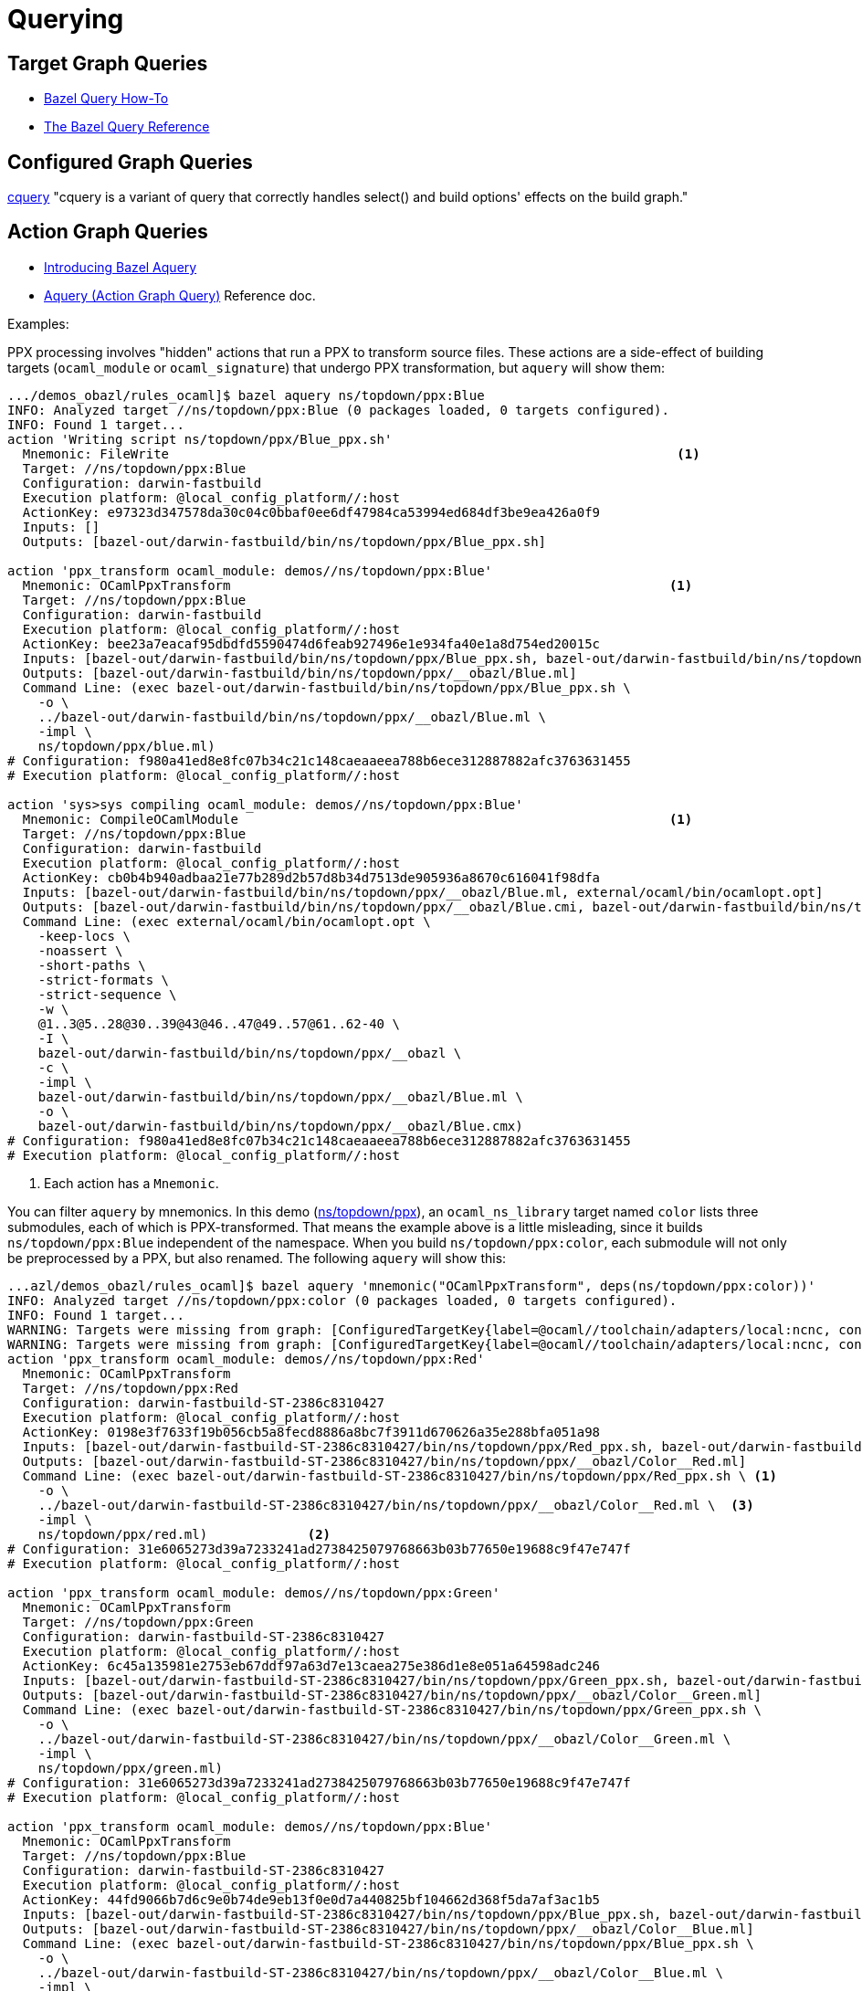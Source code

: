 = Querying
:page-permalink: /:path/querying
:page-layout: page_rules_ocaml
:page-pkg: rules_ocaml
:page-doc: ug
:page-tags: [maintenance]
:page-last_updated: July 6, 2022
// :toc-title:
// :toc: true


== Target Graph Queries

* link:https://bazel.build/docs/query-how-to[Bazel Query How-To,window="_blank"]
* link:https://bazel.build/reference/query[The Bazel Query Reference,window="_blank"]

== Configured Graph Queries

link:https://bazel.build/docs/cquery[cquery,window="_blank"] "cquery
is a variant of query that correctly handles select() and build
options' effects on the build graph."

== Action Graph Queries

* link:https://blog.bazel.build/2019/02/15/introducing-aquery.html[Introducing Bazel Aquery,window="_blank"]
* link:https://bazel.build/docs/aquery[Aquery (Action Graph Query),window="_blank"] Reference doc.

Examples:

PPX processing involves "hidden" actions that run a PPX to transform
source files. These actions are a side-effect of building targets
(`ocaml_module` or `ocaml_signature`) that undergo PPX transformation,
but `aquery` will show them:

----
.../demos_obazl/rules_ocaml]$ bazel aquery ns/topdown/ppx:Blue
INFO: Analyzed target //ns/topdown/ppx:Blue (0 packages loaded, 0 targets configured).
INFO: Found 1 target...
action 'Writing script ns/topdown/ppx/Blue_ppx.sh'
  Mnemonic: FileWrite                                                                  <1>
  Target: //ns/topdown/ppx:Blue
  Configuration: darwin-fastbuild
  Execution platform: @local_config_platform//:host
  ActionKey: e97323d347578da30c04c0bbaf0ee6df47984ca53994ed684df3be9ea426a0f9
  Inputs: []
  Outputs: [bazel-out/darwin-fastbuild/bin/ns/topdown/ppx/Blue_ppx.sh]

action 'ppx_transform ocaml_module: demos//ns/topdown/ppx:Blue'
  Mnemonic: OCamlPpxTransform                                                         <1>
  Target: //ns/topdown/ppx:Blue
  Configuration: darwin-fastbuild
  Execution platform: @local_config_platform//:host
  ActionKey: bee23a7eacaf95dbdfd5590474d6feab927496e1e934fa40e1a8d754ed20015c
  Inputs: [bazel-out/darwin-fastbuild/bin/ns/topdown/ppx/Blue_ppx.sh, bazel-out/darwin-fastbuild/bin/ns/topdown/ppx/ppx.exe, bazel-out/darwin-fastbuild/internal/_middlemen/ns_Stopdown_Sppx_Sppx.exe-runfiles, ns/topdown/ppx/blue.ml]
  Outputs: [bazel-out/darwin-fastbuild/bin/ns/topdown/ppx/__obazl/Blue.ml]
  Command Line: (exec bazel-out/darwin-fastbuild/bin/ns/topdown/ppx/Blue_ppx.sh \
    -o \
    ../bazel-out/darwin-fastbuild/bin/ns/topdown/ppx/__obazl/Blue.ml \
    -impl \
    ns/topdown/ppx/blue.ml)
# Configuration: f980a41ed8e8fc07b34c21c148caeaaeea788b6ece312887882afc3763631455
# Execution platform: @local_config_platform//:host

action 'sys>sys compiling ocaml_module: demos//ns/topdown/ppx:Blue'
  Mnemonic: CompileOCamlModule                                                        <1>
  Target: //ns/topdown/ppx:Blue
  Configuration: darwin-fastbuild
  Execution platform: @local_config_platform//:host
  ActionKey: cb0b4b940adbaa21e77b289d2b57d8b34d7513de905936a8670c616041f98dfa
  Inputs: [bazel-out/darwin-fastbuild/bin/ns/topdown/ppx/__obazl/Blue.ml, external/ocaml/bin/ocamlopt.opt]
  Outputs: [bazel-out/darwin-fastbuild/bin/ns/topdown/ppx/__obazl/Blue.cmi, bazel-out/darwin-fastbuild/bin/ns/topdown/ppx/__obazl/Blue.cmx, bazel-out/darwin-fastbuild/bin/ns/topdown/ppx/__obazl/Blue.o]
  Command Line: (exec external/ocaml/bin/ocamlopt.opt \
    -keep-locs \
    -noassert \
    -short-paths \
    -strict-formats \
    -strict-sequence \
    -w \
    @1..3@5..28@30..39@43@46..47@49..57@61..62-40 \
    -I \
    bazel-out/darwin-fastbuild/bin/ns/topdown/ppx/__obazl \
    -c \
    -impl \
    bazel-out/darwin-fastbuild/bin/ns/topdown/ppx/__obazl/Blue.ml \
    -o \
    bazel-out/darwin-fastbuild/bin/ns/topdown/ppx/__obazl/Blue.cmx)
# Configuration: f980a41ed8e8fc07b34c21c148caeaaeea788b6ece312887882afc3763631455
# Execution platform: @local_config_platform//:host
----
<1> Each action has a `Mnemonic`.

You can filter `aquery` by mnemonics. In this demo
(link:https://github.com/obazl/demos_obazl/tree/main/rules_ocaml/ns/topdown/ppx[ns/topdown/ppx]),
an `ocaml_ns_library` target named `color` lists three submodules,
each of which is PPX-transformed. That means the example above is a
little misleading, since it builds `ns/topdown/ppx:Blue` independent
of the namespace. When you build `ns/topdown/ppx:color`, each
submodule will not only be preprocessed by a PPX, but also renamed.
The following `aquery` will show this:

----
...azl/demos_obazl/rules_ocaml]$ bazel aquery 'mnemonic("OCamlPpxTransform", deps(ns/topdown/ppx:color))'
INFO: Analyzed target //ns/topdown/ppx:color (0 packages loaded, 0 targets configured).
INFO: Found 1 target...
WARNING: Targets were missing from graph: [ConfiguredTargetKey{label=@ocaml//toolchain/adapters/local:ncnc, config=BuildConfigurationValue.Key[31e6065273d39a7233241ad2738425079768663b03b77650e19688c9f47e747f]}]
WARNING: Targets were missing from graph: [ConfiguredTargetKey{label=@ocaml//toolchain/adapters/local:ncnc, config=BuildConfigurationValue.Key[33036bf992ae1cd9400769abcf7b91b3cfa72b954d6c3660ef1958c812d92cf2]}]
action 'ppx_transform ocaml_module: demos//ns/topdown/ppx:Red'
  Mnemonic: OCamlPpxTransform
  Target: //ns/topdown/ppx:Red
  Configuration: darwin-fastbuild-ST-2386c8310427
  Execution platform: @local_config_platform//:host
  ActionKey: 0198e3f7633f19b056cb5a8fecd8886a8bc7f3911d670626a35e288bfa051a98
  Inputs: [bazel-out/darwin-fastbuild-ST-2386c8310427/bin/ns/topdown/ppx/Red_ppx.sh, bazel-out/darwin-fastbuild-ST-2386c8310427/bin/ns/topdown/ppx/ppx.exe, bazel-out/darwin-fastbuild-ST-2386c8310427/internal/_middlemen/ns_Stopdown_Sppx_Sppx.exe-runfiles, ns/topdown/ppx/red.ml]
  Outputs: [bazel-out/darwin-fastbuild-ST-2386c8310427/bin/ns/topdown/ppx/__obazl/Color__Red.ml]
  Command Line: (exec bazel-out/darwin-fastbuild-ST-2386c8310427/bin/ns/topdown/ppx/Red_ppx.sh \ <1>
    -o \
    ../bazel-out/darwin-fastbuild-ST-2386c8310427/bin/ns/topdown/ppx/__obazl/Color__Red.ml \  <3>
    -impl \
    ns/topdown/ppx/red.ml)             <2>
# Configuration: 31e6065273d39a7233241ad2738425079768663b03b77650e19688c9f47e747f
# Execution platform: @local_config_platform//:host

action 'ppx_transform ocaml_module: demos//ns/topdown/ppx:Green'
  Mnemonic: OCamlPpxTransform
  Target: //ns/topdown/ppx:Green
  Configuration: darwin-fastbuild-ST-2386c8310427
  Execution platform: @local_config_platform//:host
  ActionKey: 6c45a135981e2753eb67ddf97a63d7e13caea275e386d1e8e051a64598adc246
  Inputs: [bazel-out/darwin-fastbuild-ST-2386c8310427/bin/ns/topdown/ppx/Green_ppx.sh, bazel-out/darwin-fastbuild-ST-2386c8310427/bin/ns/topdown/ppx/ppx.exe, bazel-out/darwin-fastbuild-ST-2386c8310427/internal/_middlemen/ns_Stopdown_Sppx_Sppx.exe-runfiles, ns/topdown/ppx/green.ml]
  Outputs: [bazel-out/darwin-fastbuild-ST-2386c8310427/bin/ns/topdown/ppx/__obazl/Color__Green.ml]
  Command Line: (exec bazel-out/darwin-fastbuild-ST-2386c8310427/bin/ns/topdown/ppx/Green_ppx.sh \
    -o \
    ../bazel-out/darwin-fastbuild-ST-2386c8310427/bin/ns/topdown/ppx/__obazl/Color__Green.ml \
    -impl \
    ns/topdown/ppx/green.ml)
# Configuration: 31e6065273d39a7233241ad2738425079768663b03b77650e19688c9f47e747f
# Execution platform: @local_config_platform//:host

action 'ppx_transform ocaml_module: demos//ns/topdown/ppx:Blue'
  Mnemonic: OCamlPpxTransform
  Target: //ns/topdown/ppx:Blue
  Configuration: darwin-fastbuild-ST-2386c8310427
  Execution platform: @local_config_platform//:host
  ActionKey: 44fd9066b7d6c9e0b74de9eb13f0e0d7a440825bf104662d368f5da7af3ac1b5
  Inputs: [bazel-out/darwin-fastbuild-ST-2386c8310427/bin/ns/topdown/ppx/Blue_ppx.sh, bazel-out/darwin-fastbuild-ST-2386c8310427/bin/ns/topdown/ppx/ppx.exe, bazel-out/darwin-fastbuild-ST-2386c8310427/internal/_middlemen/ns_Stopdown_Sppx_Sppx.exe-runfiles, ns/topdown/ppx/blue.ml]
  Outputs: [bazel-out/darwin-fastbuild-ST-2386c8310427/bin/ns/topdown/ppx/__obazl/Color__Blue.ml]
  Command Line: (exec bazel-out/darwin-fastbuild-ST-2386c8310427/bin/ns/topdown/ppx/Blue_ppx.sh \
    -o \
    ../bazel-out/darwin-fastbuild-ST-2386c8310427/bin/ns/topdown/ppx/__obazl/Color__Blue.ml \
    -impl \
    ns/topdown/ppx/blue.ml)
# Configuration: 31e6065273d39a7233241ad2738425079768663b03b77650e19688c9f47e747f
# Execution platform: @local_config_platform//:host
----
<1> The shell script (written by a previous `FileWrite` action)  runs the ppx executable.
<2> Input is the original file.
<3> Output is transformed and renamed.

This shows that PPX processing and renaming are accomplished by the same `OCamlPpxTransform` action.

The `mnemonic` argument supports regexes; the following `aquery` would show all of the actions whose mnemonic includes `OCaml`:

`bazel aquery 'mnemonic(".*OCaml.*", deps(ns/topdown/ppx:ppx.exe))'`

The (rather lengthy) output shows the following actions:
`CompileOCamlPpxModule`, `CompileOCamlNsResolver`,
`LinkOCamlPpxExecutable`, `CompileOCamlModule`, and
`OCamlPpxTransform`.

Without filtering the action for all dependencies would be shown:

`bazel aquery 'deps(ns/topdown/ppx:color)'`

This would include actions with mnemonic `ocaml_import` (since the PPX
executable depends on `@ppxlib//:ppxlib` and all of its dependencies,
imported from OPAM), a `Genrule` action (since the PPX executable
depends on a file created by a `genrule` target), some `FileWrite`
actions (to generate the source file compiled by the
`CompileOCamlNsResolver` action, and write the shell scripts used by
the `OCamlPpxTransform` action to run the PPX executable), and a large
number of actions generated by Bazel itself, to generate
toolchains, configure runfiles, etc.
